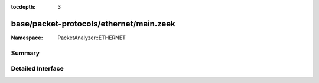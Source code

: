 :tocdepth: 3

base/packet-protocols/ethernet/main.zeek
========================================
.. zeek:namespace:: PacketAnalyzer::ETHERNET


:Namespace: PacketAnalyzer::ETHERNET

Summary
~~~~~~~

Detailed Interface
~~~~~~~~~~~~~~~~~~


